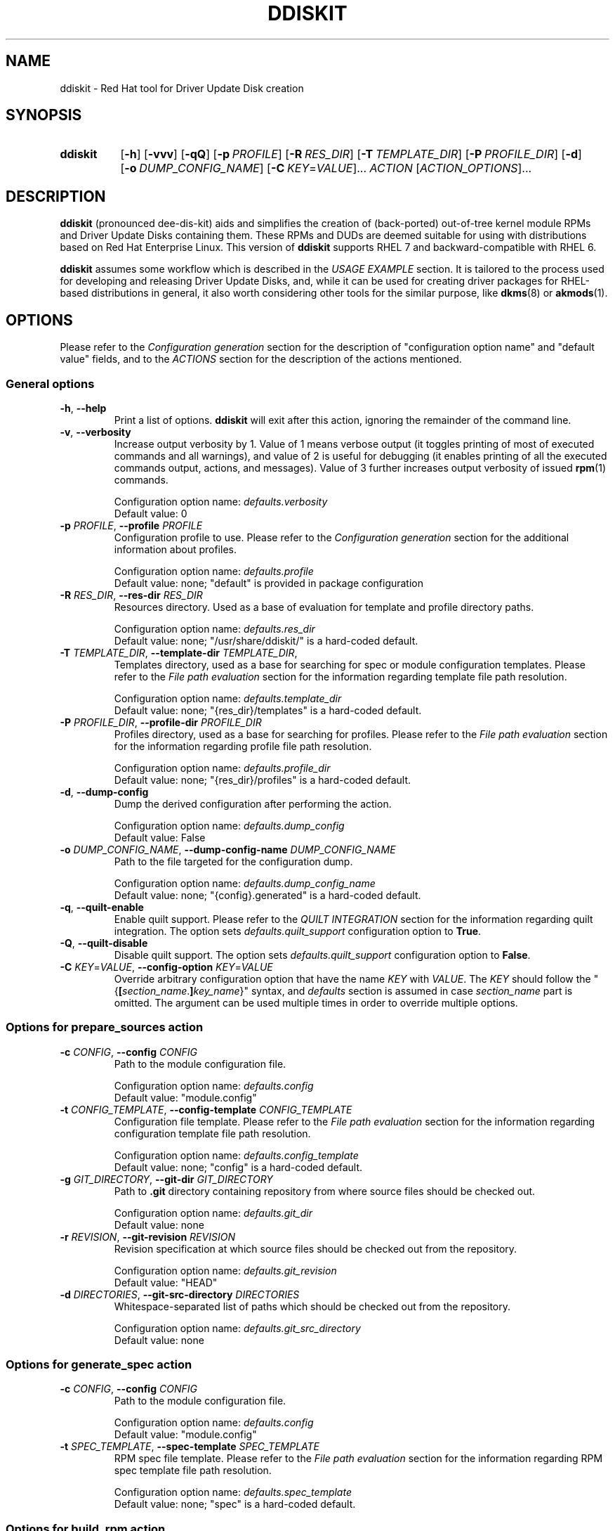 .\" Code block begin/end. Borrowed from strace.1.
.de CS
.sp
.in +4n
.nf
.ft CW
..
.de CE
.ft R
.fi
.in
.sp
..
.\" Like .OP, but with ellipsis at the end in order to signify that option
.\" can be provided multiple times. Based on .OP definition in groff's
.\" an-ext.tmac.
.de OM
.  ie \\n(.$-1 \
.    RI "[\fB\\$1\fR" "\ \\$2" "]...\&"
.  el \
.    RB "[" "\\$1" "]...\&"
..
.TH DDISKIT "1"
.SH NAME
ddiskit \- Red Hat tool for Driver Update Disk creation
.SH SYNOPSIS
.SY ddiskit
.OP -h
.OP -vvv
.OP -qQ
.OP -p PROFILE
.OP -R RES_DIR
.OP -T TEMPLATE_DIR
.OP -P PROFILE_DIR
.OP -d
.OP -o DUMP_CONFIG_NAME
.OM -C \fIKEY\fR=\fIVALUE\fR
.I ACTION
.OM \fIACTION_OPTIONS\fR
.YS
.SH DESCRIPTION
.B ddiskit
(pronounced dee-dis-kit)
aids and simplifies the creation of (back-ported) out-of-tree kernel module
RPMs and Driver Update Disks containing them.
These RPMs and DUDs are deemed suitable for using with distributions based on
Red Hat Enterprise Linux.
This version of
.B ddiskit
supports RHEL 7 and backward-compatible with RHEL 6.

.B ddiskit
assumes some workflow which is described in the
.I USAGE EXAMPLE
section.
It is tailored to the process used for developing and releasing
Driver Update Disks, and, while it can be used for creating driver packages for
RHEL-based distributions in general, it also worth considering other tools
for the similar purpose, like
.BR dkms "(8) or " akmods (1).

.SH OPTIONS
Please refer to the
.I Configuration generation
section for the description of "configuration option name" and "default value"
fields, and to the
.I ACTIONS
section for the description of the actions mentioned.
.SS General options
.TP
\fB-h\fR, \fB--help\fR
Print a list of options.
.B ddiskit
will exit after this action, ignoring the remainder of the command line.
.TP
\fB-v\fR, \fB--verbosity\fR
Increase output verbosity by 1.
Value of 1 means verbose output (it toggles printing of most of executed
commands and all warnings), and value of 2 is useful for debugging
(it enables printing of all the executed commands output, actions,
and messages).
Value of 3 further increases output verbosity of issued
.BR rpm (1)
commands.
.IP
Configuration option name:
.I defaults.verbosity
.br
Default value: 0
.TP
\fB-p\fR \fIPROFILE\fR, \fB--profile\fR \fIPROFILE\fR
Configuration profile to use.
Please refer to the
.I Configuration generation
section for the additional information about profiles.
.IP
Configuration option name:
.I defaults.profile
.br
Default value: none; "default" is provided in package configuration
.TP
\fB-R\fR \fIRES_DIR\fR, \fB--res-dir\fR \fIRES_DIR\fR
Resources directory.
Used as a base of evaluation for template and profile directory paths.
.IP
Configuration option name:
.I defaults.res_dir
.br
Default value: none; "/usr/share/ddiskit/" is a hard-coded default.
.TP
\fB-T\fR \fITEMPLATE_DIR\fR, \fB--template-dir\fR \fITEMPLATE_DIR\fR,
Templates directory, used as a base for searching for spec or module
configuration templates.
Please refer to the
.I File path evaluation
section for the information regarding template file path resolution.
.IP
Configuration option name:
.I defaults.template_dir
.br
Default value: none; "{res_dir}/templates" is a hard-coded default.
.TP
\fB-P\fR \fIPROFILE_DIR\fR, \fB--profile-dir\fR \fIPROFILE_DIR\fR
Profiles directory, used as a base for searching for profiles.
Please refer to the
.I File path evaluation
section for the information regarding profile file path resolution.
.IP
Configuration option name:
.I defaults.profile_dir
.br
Default value: none; "{res_dir}/profiles" is a hard-coded default.
.TP
\fB-d\fR, \fB--dump-config\fR
Dump the derived configuration after performing the action.
.IP
Configuration option name:
.I defaults.dump_config
.br
Default value: False
.TP
\fB-o\fR \fIDUMP_CONFIG_NAME\fR, \fB--dump-config-name\fR \fIDUMP_CONFIG_NAME\fR
Path to the file targeted for the configuration dump.
.IP
Configuration option name:
.I defaults.dump_config_name
.br
Default value: none; "{config}.generated" is a hard-coded default.
.TP
\fB-q\fR, \fB--quilt-enable\fR
Enable quilt support.
Please refer to the
.I QUILT INTEGRATION
section for the information regarding quilt integration.
The option sets
.I defaults.quilt_support
configuration option to
.BR True .
.TP
\fB-Q\fR, \fB--quilt-disable\fR
Disable quilt support.
The option sets
.I defaults.quilt_support
configuration option to
.BR False .
.TP
\fB-C\fR \fIKEY\fR=\fIVALUE\fR, \fB--config-option\fR \fIKEY\fR=\fIVALUE\fR
Override arbitrary configuration option that have the name
.I KEY
with
.IR VALUE .
The
.I KEY
should follow the "{\fB[\fR\fIsection_name\fR.\fB]\fR\fIkey_name\fR}" syntax,
and \fIdefaults\fR section is assumed in case \fIsection_name\fR part is
omitted.
The argument can be used multiple times in order to override multiple options.
.\"
.SS Options for prepare_sources action
.TP
\fB-c\fR \fICONFIG\fR, \fB--config\fR \fICONFIG\fR
Path to the module configuration file.
.IP
Configuration option name:
.I defaults.config
.br
Default value: "module.config"
.TP
\fB-t\fR \fICONFIG_TEMPLATE\fR, \fB--config-template\fR \fICONFIG_TEMPLATE\fR
Configuration file template.
Please refer to the
.I File path evaluation
section for the information regarding configuration template file path
resolution.
.IP
Configuration option name:
.I defaults.config_template
.br
Default value: none; "config" is a hard-coded default.
.TP
\fB-g\fR \fIGIT_DIRECTORY\fR, \fB--git-dir\fR \fIGIT_DIRECTORY\fR
Path to
.B .git
directory containing repository from where source files should be checked out.
.IP
Configuration option name:
.I defaults.git_dir
.br
Default value: none
.TP
\fB-r\fR \fIREVISION\fR, \fB--git-revision\fR \fIREVISION\fR
Revision specification at which source files should be checked out from the
repository.
.IP
Configuration option name:
.I defaults.git_revision
.br
Default value: "HEAD"
.TP
\fB-d\fR \fIDIRECTORIES\fR, \fB--git-src-directory\fR \fIDIRECTORIES\fR
Whitespace-separated list of paths which should be checked out from the
repository.
.IP
Configuration option name:
.I defaults.git_src_directory
.br
Default value: none
.\"
.SS Options for generate_spec action
.TP
\fB-c\fR \fICONFIG\fR, \fB--config\fR \fICONFIG\fR
Path to the module configuration file.
.IP
Configuration option name:
.I defaults.config
.br
Default value: "module.config"
.TP
\fB-t\fR \fISPEC_TEMPLATE\fR, \fB--spec-template\fR \fISPEC_TEMPLATE\fR
RPM spec file template.
Please refer to the
.I File path evaluation
section for the information regarding RPM spec template file path resolution.
.IP
Configuration option name:
.I defaults.spec_template
.br
Default value: none; "spec" is a hard-coded default.
.\"
.SS Options for build_rpm action
.TP
\fB-c\fR \fICONFIG\fR, \fB--config\fR \fICONFIG\fR
Path to the module configuration file.
.IP
Configuration option name:
.I defaults.config
.br
Default value: "module.config"
.TP
\fB-a\fR, \fB--tar-all\fR
Tar all files, including hidden ones (files with names starting with dot).
Otherwise, only files with names starting with non-dot character will be added
to the source tarball.
The option sets the value of the relevant configuration parameter to
.BR True .
Note that this check is independent from the check controlled by the
.I defaults.tar_strict
configuration parameter.
.IP
Configuration option name:
.I defaults.tar_all
.br
Default value: False
.TP
\fB-e\fR, \fB--tar-strict\fR
Tar only expected files.
Only the files with names matching the regular expression pattern provided in
.I defaults.src_patterns
configuration option will be added to the source tarball.
The option sets the value of the relevant configuration parameter to
.BR True .
Note that this check is independent from the check controlled by the
.I defaults.tar_all
configuration parameter.
.IP
Configuration option name:
.I defaults.tar_strict
.br
Default value: False
.TP
\fB-s\fR, \fB--srpm\fR
Force building of source RPM instead of binary one.
.B ddiskit
has several heuristics (whether host architecture is among architectures
targeted by module, whether RPM build check passes) that detect possibility
of binary RPM build and falls back to building source RPM only in case they
indicated that binary RPM build is impossible; however, one can force building
of source RPM instead of binary one with this switch.
The option sets the value of the relevant configuration parameter to
.BR True .
.IP
Configuration option name:
.I defaults.srpm
.br
Default value: False
.TP
\fB-m\fR, \fB--mock\fR
Enable
.BR mock (1)
usage for building RPM.
See the
.I MOCK SUPPORT
section for additional information.
.IP
Configuration option name:
.I defaults.mock
.br
Default value: False
.TP
\fB-r\fR \fIMOCK_CONFIG\fR, \fB--mock-config\fR \fIMOCK_CONFIG\fR
Which mock configuration should be used for building RPM.
.IP
Configuration option name:
.I defaults.mock_config
.br
Default value: "default"
.TP
\fB-l\fR, \fB--mock-offline\fR
Whether to pass
.B --offline
option to
.BR mock .
.IP
Configuration option name:
.I defaults.mock_offline
.br
Default value: False
.TP
\fB-g\fR \fILEVEL\fR, \fB--check-git-src\fR \fILEVEL\fI
Set the level of source code repository authenticity check. See the
.I SOURCE CODE VERIFICATION
section for the details.
.IP
Configuration option name:
.I defaults.check_get_src
.br
Default value: 0
.TP
\fB-G\fR, \fB--generate-spec-on-build\fR
Call the
.I generate_spec
action at the beginning of the
.I build_rpm
action execution.
This saves for calling
.I generate_spec
action separately each time module configuration or patch list are changed
(assuming that spec file does not need manual changes after generation).
.IP
Configuration option name:
.I defaults.generate_spec_on_build
.br
Default value: 0
.\"
.SS Options for build_iso action
.TP
\fB-c\fR \fICONFIG\fR, \fB--config\fR \fICONFIG\fR
Path to the module configuration file.
.IP
Configuration option name:
.I defaults.config
.br
Default value: "module.config"
.TP
\fB-i\fR \fIISOFILE\fR, \fB--isofile\fR \fIISOFILE\fR
File name for the output ISO.
.IP
Configuration option name:
.I defaults.isofile
.br
Default value: none; see also
.I build_iso
action description section.
.\"
.SS Options for dump_config action
.TP
\fB-c\fR \fICONFIG\fR, \fB--config\fR \fICONFIG\fR
Path to the module configuration file.
.IP
Configuration option name:
.I defaults.config
.br
Default value: "module.config"
.TP
\fB-o\fR \fIDUMP_CONFIG_NAME\fR, \fB--dump-config-name\fR \fIDUMP_CONFIG_NAME\fR
Name of the file where to store configuration dump.
This is the same option as the \fB-o\fR option in the
.I General options
section, and present here only for convenience.
.IP
Configuration option name:
.I defaults.dump_config_name
.br
Default value: none; "{config}.generated" is a hard-coded default.
.\"
.\"
.SH CONFIGURATION
Configuration is a sectioned key-value store, with values being strings and
interpreted based on the context (see
.I CONFIGURATION VALUES REFERENCE
section for the reference) as strings, integers, booleans (see
.I Boolean values
section for the details on boolean value derivation), or arrays.
.\"
.SS Configuration generation
In order to construct its configuration,
.B ddiskit
gathers configuration options from the multiple sources, then performs
some fixed processing.
The sources of configuration options are the following:
.IP \(bu 3
Hard-coded defaults, present in
.B ddiskit
source code.
These are mostly for default configuration search paths and for other values
which are expected to be defined one way or another. Currently, it contains
the following configuration options:
.RS
.IP \(bu 3
.IR defaults " section"
.RS
.IP \(bu 3
.IR res_dir
= "/usr/share/ddiskit"
.IP \(bu
.IR template_dir
= "{res_dir}/templates"
.IP \(bu
.IR profile_dir
= "{res_dir}/profiles"
.IP \(bu
.IR config_template
= "config"
.IP \(bu
.IR quilt_support
= True
.IP \(bu
.IR spec_template
= "spec"
.IP \(bu
.IR src_patterns
= "^Kbuild$|^Kconfig$|^Makefile$|^.*\.[ch]$"
.RE
.IP \(bu 3
.IR global " section"
.RS
.IP \(bu 3
.IR module_vendor
= "ENTER_MODULE_VENDOR"
.IP \(bu
.IR module_author
= "ENTER_MODULE_AUTHOR"
.IP \(bu 3
.IR module_author_email
= "ENTER_MODULE_AUTHOR_EMAIL"
.RE
.RE
.IP \(bu
The "package" configuration.
It contains the rest of the configuration option defaults which should be defined
for proper operation (like spec file generation).
Package configuration is read from the fixed path
"/usr/share/ddiskit/ddiskit.config"
which is not expected to be modified by user or system administrator (and is
usually overwritten by package update).
.IP \(bu
The "site" configuration. Located in "/etc/ddiskit.config", this file is
treated as a configuration file and is subject to possible changes by the
system administrator.
.IP \(bu
The "user" configuration. In case user wants some user-specific changes
(like his own default values for
.IR global.module_author " or " global.module_author_email
configuration options, as well as default profile), he should place it in
".ddiskitrc" file in his home directory.
.IP \(bu
Profile. The profile in use is derived from
.IR defaults.profile " and " default.profile_dir
configuration variables (see more in the
.I File path evaluation
section on how the path to the profile is evaluated).
It contains overrides suitable for a particular use case (for example, the
.B rh-testing
profile contains spec file description suffix with a notice that the package
provided is a testing package).
Note that the values for aforementioned configuration variables can be
overridden by
.BR -p " and " -P
command line arguments.
.IP \(bu
Module configuration. This file is usually called "module.config"
(but can be overridden by
.B -c
command line argument) and contains module-specific configuration.
It is usually generated from template by
.I prepare_sources
action and is self-documented in terms of what values user is expected
to provide there.
.IP \(bu
Command-line arguments. They update
.I defaults
section of the configuration dictionary, and usually have key name equal
to the long option name, with dashes replaced with underscores.
Configuration option name for each specific command line option is provided
in the
.I OPTIONS
section.
Unless explicitly specified (with default value being "none"),
command line option \fIalways\fR updates the configuration option value.
.PP
These files are applied one after another in aforementioned order, so the
"last wins" rule applies.
The exception from the rule are command line options, which take precedence
at each point of configuration generation (during the profile path evaluation,
for example).
.PP
The configuration files themselves are sectioned key-value files,
syntax of which is described in the
.UR https://docs.python.org/2/library/configparser.html
related Python module documentation
.UE ,
except for the interpolation part, which is home-grown and described
in the section
.IR "Configuration value evaluation" .
.\"
.SS Kernel package versioning scheme
Red Hat Enterprise Linux follows specific kernel package versioning scheme, and
.B ddiskit
employs it in order to generate proper dependencies on the kernel package.
As a result, it expects that in places where kernel version is provided,
this version follows specific scheme.
More specifically, two version schemes are supported:
.IP \(bu 3
Y-stream kernel version.
This kernel package version is shipped as a part of General Availability
release, and has the following format:
.CS
\fIkernel_version\fR.\fIkernel_patchlevel\fR.\fIkernel_sublevel\fR-\fIrhel_release\fR.\fIrpm_dist\fR
.CE
For example, RHEL 7.3 GA kernel has kernel version 3.10.0-514.el7.
Consequently, it is expected that
.IR kernel_version ", " kernel_patchlevel ", " kernel_sublevel ", " rhel_release
are decimal numbers (having no more than 1, 2, 2, and 4 digits, respectively),
and
.I rpm_dist
part is provided in the form of "el\fI<number>\fR", where \fI<number>\fR is
a 1-digit or 2-digit number not less than 6.
.IP \(bu
Z-stream kernel version.
These kernel packages are provided as a part of updates for the existing release
(so-called Z-stream).
The versions of these packages have the following format:
.CS
\fIkernel_version\fR.\fIkernel_patchlevel\fR.\fIkernel_sublevel\fR-\fIrhel_release\fR\fB[\fR.\fIupdate_release\fR\fB]+\fR.\fIrpm_dist\fR
.CE
The restrictions on the parts that also used for the Y-stream kernel package
version description are the same, and \fIupdate_release\fR is a number that
can have up to 3 digits.
Example of a Z-stream kernel package version (RHEL 7.3 update from 2017-05-25):
3.10.0-514.21.1.el7.
.PP
Generally, it is expected that kernel module RPMs and Driver Update Disks are
built for using along with the Y-stream GA kernel (and all the following
Z-stream kernels, thanks to kABI compatibility), so when Z-stream kernel package
version is detected, the user is warned about this.
The differences between kernel package dependency generation in these cases
are described in the
.I Spec file generation
section.
.PP
In order to enforce these checks,
.B ddiskit
uses regular expression-based approach: it checks the version provided in the
.I defaults.kernel_version
configuration variable against regular expressions set via the
.I defaults.kernel_flex_version_re
and
.I defaults.kernel_fixed_version_re
configuration options, which contain Python regular expressions (see
.UR https://docs.python.org/2/library/re.html
Python \fBre\fR module documentation
.UE
for details about regular expression syntax) for matching Y-stream and Z-stream
kernel versioning scheme, respectively.
In order to extract parts of kernel version described above, the following
regular expression groups are used:
.TP 18
.B version
Kernel's major version
.RI ( kernel_version
in the description above).
.TQ
.B patchlevel
Kernel's patch level
.RI ( kernel_patchlevel ).
.TQ
.B sublevel
Kernel's sub-patch level
.RI ( kernel_sublevel ).
.TQ
.B rpm_release
Major part of RPM release
.RI ( rhel_release ).
.TQ
.B rpm_release_add
Remaining part of RPM release
.RI ( update_release ).
.TQ
.B rpm_dist
RPM release dist part
.RI ( rpm_dist ).
.PP
The default values of the
.I defaults.kernel_flex_version_re
and
.I defaults.kernel_fixed_version_re
configuration options are set via other configuration options:
.CS
kernel_flex_verson_re   = {kernel_nvr_re}{kernel_dist_re}
kernel_fixed_version_re = {kernel_nvr_re}{kernel_fixed_re}{kernel_dist_re}

kernel_nvr_re   = (?P<version>[0-9])\.(?P<patchlevel>[0-9]{1,2})\.(?P<sublevel>[0-9]{1,2})-(?P<rpm_release>[0-9]{1,4})
kernel_fixed_re = (?P<rpm_release_add>(\.[0-9]{1,3})+)
kernel_dist_re  = (?P<rpm_dist>\.el([6-9]|[1-9][0-9]))
.CE
This allows for some flexibility in case some tuning of these checks is needed.
.\"
.SS Configuration check
After the configuration has been constructed (and in case module configuration
is present), it is subject to a set of checks:
.IP \(bu 3
Whether
.IR global " and " spec_file
configuration sections are present.
.IP \(bu
Whether all configuration options in
.IR global " and " spec_file
sections have non-default values.
Default value is a value which is the concatenation of "ENTER_" and upper-cased
configuration key name ("ENTER_MODULE_NAME" for
.I spec_file.module_name
configuration option, for example). The exception is
.I spec_file.firmware_version
option, in case
.I spec_file.firmware_include
configuration options is set to
.BR False .
.IP \(bu
Whether
.I spec_file.kernel_version
has proper format (only Y-stream and Z-stream kernel versions are accepted,
see the
.I Kernel package versioning scheme
section for the acceptable version string format configuration details).
.\"
.SS File path evaluation
Paths to various external resource files (like templates and profiles)
are evaluated based on provided resource directory and name
using the following algorithm:
.IP \(bu 3
If resource name does not have slashes, then it is considered that this name
refers to the file in the provided directory.
.IP \(bu
Otherwise, it is interpreted as a path relative to the current working
directory (which is the directory the where module configuration resides).
.PP
For example, profile "\fBmy-profile\fR" is searched relative to profile directory
(stored in the \fIdefaults.profile_dir\fR configuration option,
"\fB/usr/share/ddiskit/profiles\fR" by default), but profile "\fB./my-profile\fR"
is searched relative to module's configuration directory.
.\"
.SS Configuration value evaluation
Configuration option values can reference other configuration options using
the "{\fB[\fR\fIsection_name\fR.\fB]\fR\fIkey_name\fR}" syntax.
If section is not present, it is assumed that the referenced key is
in the same section as the value which references it.
If the referenced key is not found, no substitution occurs.
.PP
For example, let's assume the following configuration file:
.CS
[foo]
foo = aaa {bar} {bar.baz}
bar = bbb {baz} {bar.foo}

[bar]
foo = ccc {baz}
bar = ddd {foo.foo}
baz = eee
.CE
After the evaluation,
.I foo.foo
key would have the value "aaa bbb {baz} ddd ccc eee eee",
.I foo.bar
would equal to "bbb {baz} ccc eee",
.I bar.foo
would be "ccc eee", and
.I bar.bar
is "ddd ccc eee".
.PP
Circular dependencies are not explicitly resolved, there's only substitution
depth limit present (which is set to 8 currently).
.\"
.SS Boolean values
The values which are treated as boolean can have the following
(case-insensitive) values in order to indicate that the value
should be evaluated to
.IR True :
.BR 1 ", " t ", " y ", " true ", or " yes .
In order to indicate
.I False
value, one of the following strings may be used:
.BR 0 ", " f ", " n ", " false ", or " no .
In case configuration value doesn't evaluate to
.IR True " or " False
value, it is evaluated as
.IR None .
.I None
value is treated as
.I False
in most places, but sometimes it is important to provide specific choice,
and in these cases error would occur if boolean value was evaluated to
.IR None .
.\"
.SS Spec file generation
Before spec file generation takes place, additional configuration processing
is performed:
.IP \(bu 3
.IR spec_file.source_patches " and " spec_file.source_patches_do
generated in accordance with a lexicographically sorted list of patch files
found in the patch directory: \fBsrc/patch\fR relative to the current working
directory (except when
.BR quilt (1)
integration is enabled; see the
.I QUILT INTEGRATION
section for details).
.I spec_file.source_patches
contains lines in the "Patch\fIN\fR: \fIpatch-file-name\fR" format, and
.I spec_file.source_patches_do
contains lines in the "%patch\fIN\fR -p1" format.
As a result, first configuration variable is suitable for patch file list
description, and second is useful in the \fB%prep\fR section for patch applying.
If the
.I default.quilt_support
configuration option is enabled, file named
.B series
is ignored in the patch directory.
.IP \(bu
.I spec_file.firmware_files
configuration variable contains list of files found in the \fBsrc/firmware\fR
directory with the \fB/lib/firmware/\fR directory prepended, which is suitable
for the \fB%files\fR section of the firmware sub-package.
.IP \(bu
.I spec_file.firmware_files_install
configuration variable contains list for firmware file installation commands
in the format "install -m 644 -D source/firmware/\fIfirmware-file-path\fR
$RPM_BUILD_ROOT/lib/firmware/\fIfirmware-file-path\fR", which is suitable
for the \fB%install\fR section of the firmware sub-package.
.IP \(bu
.I spec_file.firmware_begin
configuration option is set to "%if 1" or "%if 0" when the
.I spec_file.firmware_include
configuration variable is true or not, respectively.
.IP \(bu
.I spec_file.firmware_end
configuration variable is set to "%endif".
.IP \(bu
.I spec_file.date
is set to the current date and time in "%a %b %d %Y"
.BR strftime (3)
format, if this variable hasn't been set already.
.IP \(bu
.I spec_file.kernel_requires
is formatted as following (if the variable hasn't been set already):
.RS
.IP \(bu 3
if the
.I spec_file.kernel_version_min
configuration option contains a non-empty value, it is set to
.CS
Requires:    kernel >= \fIspec_file.kernel_version_min\fR
.CE
.IP \(bu 3
otherwise, if the
.I spec_file.kernel_version_dep
configuration option contains a non-empty value, it is set to
.CS
Requires:    kernel = \fIspec_file.kernel_version_dep\fR
.CE
.IP \(bu 3
otherwise, it is set to
.CS
Requires:    kernel >= \fIkernel_version\fR-\fIkernel_release\fR.\fIkernel_dist\fR
Requires:    kernel <  \fIkernel_version\fR-\fI(kernel_release + 1)\fR.\fIkernel_dist\fR
.CE
if the
.I spec_file.kernel_version
configuration option contains a Y-stream kernel version, or
.CS
Requires:    kernel = \fIkernel_version\fR-\fIkernel_release\fR.\fIkernel_dist\fR
.CE
if the
.I spec_file.kernel_version
configuration option contains a Z-stream kernel version
(please refer to the
.I Kernel package versioning scheme
section for the additional details regarding Y-stream and Z-stream versions).
.RE
.IP \(bu
.I spec_file.module_requires
is set to
.I spec_file.dependencies
value with the "Requires: " string prepended, if the variable hasn't been set
already.
Note that this special configuration variable is deprecated, present only for
the backward compatibility, and this special value generation may be removed
in the future.
.PP
After this configuration processing, parts of the spec template in the
"%{\fB[\fR\fIsection_name\fR.\fB]\fR\fIkey_name\fR}" format (note the presence
of percent sign in comparison to the syntax used for configuration option
substitution) are replaced with evaluated configuration values.
If no appropriate configuration has been found, no replacement occurs.
If configuration option evaluates to empty string, \fB%{nil}\fR is inserted
into the resulting spec file.
.\"
.\"
.SH ACTIONS
.SS prepare_sources
Prepare initial file and directory structure.
This action creates directories where various files are expected to be placed
and creates (into a file set in
.B --config
option) module configuration from the template file (which path is determined
by the
.IR defaults.template_dir " and " defaults.config_template
configuration variables; please refer to the
.I File path evaluation
section for the module configuration template path derivation process).
The action creates the following directory hierarchy:
.IP \(bu 3
.B rpm
- directory for storing
.BR rpmbuild (1)
artifacts.
.RS
.IP \(bu 3
.B BUILD
- build directory, used by
.BR rpmbuild (1).
.IP \(bu
.B BUILDROOT
- RPM build root.
.IP \(bu
.B RPMS
- directory where resulting binary RPMs are stored.
.IP \(bu
.B SOURCES
- directory where source tarball and patches are stored.
.IP \(bu
.B SPECS
- directory where generated spec file is placed.
.IP \(bu
.B SRPMS
- directory where resulting source RPM is stored.
.RE
.IP \(bu
.B src
- directory where module sources are expected to be placed.
There are not explicit constrains on the kernel module source file layout, but
it is expected that the main make file is placed in a directory provided in the
.I spec_file.module_build_dir
configuration variable.
.RS
.IP \(bu 3
.B patches
- directory with patches that should be applied to the source.
.IP \(bu
.B firmware
- firmware files.
.RE
.PP
Additionally, if the
.I defaults.git_src_directory
configuration option is set,
source files placed inside directories listed in this whitespace-separated list
checked out (inside the
.B src
directory) from the repository pointed by the
.I defaults.git_dir
configuration option at the revision which specification is set in the
.I defaults.git_revision
configuration option (the actual revision to checkout is the output of
.BR git\ rev-parse (1)
command invocation with the aforementioned specification supplied to it).
.PP
Before configuration template is processed, the following configuration options
are also set:
.IP \(bu 3
.I spec_file.module_build_dir
- set to the value of first element of whitespace-separated list stored in the
.I defaults.git_src_directory
configuration option, or to "ENTER_MODULE_BUILD_DIR", if it is empty.
.IP \(bu
.I spec_file.git_hash
- set to the value returned by
.BR get\ rev-parse (1)
call with
.I defaults.git_revision
revision specification supplied.
.\"
.SS generate_spec
Generate spec file from the spec template (which path is determined by the
.IR defaults.template_dir " and " defaults.spec_template
configuration variables; please refer to the
.I File path evaluation
section for spec template path derivation process) using process described in
.I Spec file generation
section.
As a result of the execution of this action, the
"rpm/SPECS/{\fIspec_file.module_name\fR}.spec" file is generated.
During the generation process, the presence of kernel headers for the
target kernel version and architectures is also checked, and warning message
is printed in case some of them are not present; this check doesn't affect
spec file generation process, however.
.\"
.SS build_rpm
The RPM build action includes several steps:
.IP \(bu 3
Check for the module configuration file presence (provided in
.I defaults.config
configuration variable via the
.B --config
command line option).
Since some configuration values should be derived directly from it,
its absence makes the whole operation senseless, thus the early bailout.
.IP \(bu
Generate (if the
.I defaults.generate_spec_on_build
configuration option is set to
.BR True )
or check (if the
.I defaults.check_spec_on_build
configuration option is set to positive value)
spec file.
Depending on the check level provided in the
.I defaults.check_spec_on build
configuration option, the latter check may lead to warning or to the termination
of the action:
.RS
.TP 3
.B 0
Do not perform the spec file check.
.TP
.B 1
Perform spec file comparison and issue warning in case generated and existing
spec files differ.
.TP
.B 2
Perform spec file comparison and issue warning in case generated and existing
spec files differ, user is asked whether he wants to continue.
.TP
.B 3
Perform spec file comparison and abort action execution in case of any errors
(during spec file generation or comparison).
.RE
.IP
No spec file comparison is performed (regardless of the
.I defaults.check_spec_on_build
configuration option value) if spec file generation is enabled (obviously).
.IP \(bu
Check for \fBMakefile\fR presence.
Presence of file named \fBMakefile\fR somewhere in the source tree allows for
passing this check.
Absence of \fBMakefile\fR leads to early termination with a relevant exit code
(please refer to the
.I EXIT STATUS
section for details).
.IP \(bu
In case quilt integration (specified via the configuration option
.IR default.quilt_support )
is enabled, quilt patches are de-applied.
.IP \(bu
Source tarball creation. Tar file named
"rpm/SOURCES/{\fIspec_file.module_name\fR}-{\fIglobal.module_vendor\fR}-{\fIspec_file.module_version\fR}.tar.bz2"
is created, and files present in the
.B src
directory added to it,
with the following exceptions:
.RS
.IP \(bu 3
.B patches
subdirectory is skipped.
.IP \(bu
All RPM files present in the top level of the
.B src
directory are skipped.
.IP \(bu
Files present in the
.B firmware
source subdirectory are skipped in case boolean configuration option
.I spec_file.firmware_include
is set to
.BR False .
In case there are files present in this directory, warning message
is displayed regarding the matter.
.IP \(bu
Hidden files (files beginning with dot) are skipped, unless the
.I defaults.tar_all
configuration option (controlled via the
.B --tar-all
action-specific command line option) is set to
.BR True .
.IP \(bu
Only files matching the pattern set in the
.I defaults.src_patterns
configuration option are added, if the
.I defaults.tar_strict
configuration option (controlled via the
.B --tar-strict
action-specific command line option) is set to
.BR True .
The default pattern includes only \fI*\fB.c\fR, \fI*\fB.h\fR, \fBMakefile\fR,
\fBKbuild\fR, and \fBKconfig\fR files,
which should be suitable for the most cases.
.RE
.IP \(bu
All files from the
.B src/patches
directory are copied to the
.B rpm/SOURCES
directory.
.IP \(bu
If current host architecture is among architectures provided in the
.I spec_file.kernel_arch
architectures,
.I rpmbuild
check (rpmbuild -bc --nobuild) succeeded, and the
.I defaults.srpm
configuration option (controlled via the
.B --srpm
action-specific command line option) is not enabled,
an attempt to build binary RPM is performed.
Otherwise, a source RPM is built.
.IP \(bu
In case quilt integration (specified via the configuration option
.IR default.quilt_support )
is enabled, quilt patches are applied back.
.\"
.SS build_iso
This action takes list of files and directories that should be placed
on the Driver Update Disk as a non-option arguments.
It performs the following steps:
.IP \(bu 3
Iterate over the files provided in arguments (recursively descending into
directories) and add to the list of candidate files which satisfy the
following criteria:
.RS
.IP \(bu 3
file name ends with ".rpm",
.IP \(bu
.BR rpmquery (1)
successfully retrieves information regarding RPM architecture from the package,
.IP \(bu
RPM is a binary package or RPM is a source package and the
.I global.include_srpm
configuration option is enabled,
.IP \(bu
RPM is not a debug information package (RPM has group other than
"Development/Debug"),
.IP \\(bu
RPM has a valid GPG signature (if case GPG signature check is enabled; see
.I RPM SIGNATURE VERIFICATION
section for the additional information).
.RE
.IP \(bu
All satisfying candidates then copied in a temporary directory.
Source RPMs are placed in \fBsrc\fR subdirectory in the disk hierarchy, and
binary RPMs are placed in \fBrpms/\fIarch\fR subdirectory, where \fIarch\fR is
the architecture of the binary RPM (with all variants of \fBi386\fR, ...,
\fBi686\fR RPM architecture placed in the \fBi386\fR subdirectory).
.IP \(bu
RPM repository metadata is generated (using the
.BR createrepo (1)
command) in each of the aforementioned binary RPM directories.
.IP \(bu
.B rhdd3
file containing Driver Update Disk signature is created
in the temporary directory.
.IP \(bu
ISO image is created with the
.BR mkisofs (1)
command.
The name of the ISO is provided in the
.I defaults.isofile
option (which can be set via the
.B --isofile
action-specific command line option).
In case no explicit ISO file name is provided, it is generated as
"dd-{\fIspec_file.module_name\fR}-{\fIspec_file.module_version\fR}-{\fIspec_file.module_rpm_release\fR}.{\fIspec_file.rpm_dist\fR}.iso",
or, in case one of values of these configuration options is not a string,
simply "dd.iso".
.\"
.SS dump_config
Dumps configuration dictionary as it has been evaluated by a process described
in the
.I Configuration generation
section.
Output file for the dump is set in the
.I defaults.dump_config_name
option.
.\"
.\"
.SH QUILT INTEGRATION
.B ddiskit
supports
.BR quilt (1)
patch workflow.
Specifically:
.IP \(bu 3
It de-applies quilt patches before building source tarball and applies them
back after the build.
.IP \(bu
It uses contents of the \fBseries\fR file in the \fBpatches\fR directory
as the source of the list of patches during the
.I generate_spec
action, as well as during the tarball creation in the
.I build_rpm
action.
The file itself is excluded from the list of files considered as patches.
.IP \(bu
It ignores hidden files during the tarball creation in the
.I build_rpm
action which avoids inclusion of the
.B .pc
directory.
.PP
This behaviour (except the last part that is controlled by the
.I defaults.tar_all
configuration option) is controlled by the
.I defaults.quilt_support
configuration option, which is accessible via the
.BR --quilt-enable " and " --quilt-disable
command line options.
.\"
.\"
.SH MOCK INTEGRATION
.B ddiskit
supports using
.BR mock (1)
for building RPM.
This support is activated via the
.I defaults.mock
configuration option which is controlled via the
.B --mock
action-specific command line option.
When mock support is enabled, the following changes apply:
.IP \(bu 3
.BR mock (1)
is called instead of
.B rpmbuild
for source and binary RPM creation.
Specifically,
.B mock --buildsrpm
is called for source RPM creation and pair of
.B mock --buildsrpm
and
.B mock --rebuild
is used to build binary RPM out of source RPM which is created inside mock
environment.
.IP \(bu
No build check (\fBrpmbuild -bc --nobuild\fR) is performed in order to check
whether it is possible to build binary RPM, it is assumed that mock
can handle it.
.\"
.\"
.SH SOURCE CODE VERIFICATION
As a part of the RPM build process
.RI ( build_rpm
action), source code can be checked for the correspondence with the git
repository from which the code supposedly originates.
It is assumed that the sources are located in the subdirectory provided in the
.I spec_file.module_build_dir
configuration option as of the commit whose ID is provided in the
.I spec_file.git_hash
configuration option.
The check is performed via the
.BR git-diff (1)
command.
The path to the \fB.git\fR directory containing the git repository against which
module's source code should be checked has to be provided in the
.I defaults.git_repo
configuration option.
The necessity of the check itself, as well as its crucialness is specified via
the
.I default.check_git_src
configuration option, with the following meaning of its value:
.TP 3
.B 0
The check is skipped.
.TP
.B 1
The check is performed and the warning is issued if the sources differ from the
ones present in the repository.
.TP
.B 2
The check is performed and the build process is aborted in case of sources
discrepancy or other issues during the check.
.PP
The source code verification is performed when quilt patches are already
de-applied.
.\"
.\"
.SH RPM GPG SIGNATURE VERIFICATION
As a part of ISO build process
.RI ( build_iso
action), included RPMs can be checked for the presence and correctness of their
GPG signature.
The necessity of check is controlled via the
.I rpm_gpg_check.check_level
configuration option, which can have one of the following values:
.TP 3
.B 0
The check is skipped.
.TP
.B 1
The check is performed and the warning is issued for each RPM that failed it.
.TP
.B 2
The check is performed and RPMs that didn't pass the check are skipped.
.TP
.B 3
The check is performed and ISO creation is aborted if one of RPMs failed the
check.
.PP
The boolean configuration option
.I rpm_gpg_check.use_keyring
controls whether specific keyring directory containing specific set of keys
should be used or just GPG keys present in host's RPM DB.
In case usage of keyring directory is enabled, configuration option
.I rpm_gpg_check.keyring_dir
points to the directory containing public GPG keys.
Note that in order to use these files, their names should end with ".key"
(this is, in fact, RPM's implicit assumption).
.PP
This check is enabled by default in
.I rh-release
profile and allows verifying that RPMs added to the release ISO have Red Hat's
GPG signature.
.\"
.\"
.SH USAGE EXAMPLE
.IP 1. 3
Create initial directory structure and module configuration.
.CS
$ \fBddiskit\fR prepare_sources
Writing new config file (module.config)... OK
Creating directory structure for RPM build ... OK
Creating directory structure for source code ... OK
Put your module source code in src directory.
.CE
.IP 2.
Copy your code into the \fBsrc\fR directory:
.CS
$ tree src
src
├── drivers
│   └── net
│       └── ethernet
│           └── broadcom
│               ├── Makefile
│               ├── tg3.c
│               └── tg3.h
└── patches
    ├── 0001-test.patch
    └── 0002-test.patch
.CE
.RS
.IP \(bu 3
Please, respect the directory hierarchy for the drivers which are originally part
of the kernel tree.
.IP \(bu 3
Additional patches for the code could be placed in the \fBsrc/patches\fR
directory.
.RE
.IP 3.
Fill out the \fBmodule.config\fR and generate the spec file:
.CS
$ \fBddiskit\fR generate_spec
Checking config ...
Config check ... OK
RPM spec file "rpm/SPECS/tg3.spec" exists!
Patches found, adding to the spec file:
  Patch0: 0001-test.patch
  Patch1: 0002-test.patch
Firmware directory is empty or nonexistent, skipping
Writing spec into rpm/SPECS/tg3.spec ... OK
.CE
.RS
.IP \(bu 3
The resulting spec file is placed in the \fBrpm/SPEC/\fR directory,
you can optionally check it out before proceeding.
.RE
.IP 4.
Build binary RPM:
.CS
$ \fBddiskit\fR build_rpm
.CE
.IP 5.
Build Driver Update Disk ISO:
.CS
$ \fBddiskit\fR build_iso
.CE
.\"
.\"
.SH FILES
.TP
.B /usr/share/ddiskit.config
Package default configuration.
.TP
.B /etc/ddiskit.config
System-wide ("site") configuration.
.TP
.B ~/.ddiskitrc
User configuration.
.TP
.B module.config
Default configuration name.
.TP
.B /usr/share/ddiskit/templates/spec
Template for RPM spec file generation.
Path to it can be overridden by changing
.I defaults.spec_template
configuration option or
.IR defaults.template_dir ,
please refer to the
.I File path evaluation
section for the additional information.
.TP
.B /usr/share/ddiskit/templates/config
Template for module configuration.
Path to it can be overridden by changing
.I defaults.config_template
configuration option or
.IR defaults.template_dir ,
please refer to the
.I File path evaluation
section for the additional information.
.TP
.B /usr/share/ddiskit/profiles/default
Default profile.
Contains configuration options which are useful in non-specific cases
(none, currently).
The profile in use is selected via the
.I defaults.profile
configuration option.
Path to profile is configured by the
.IR defaults.profile_dir ,
configuration option, please refer to the
.I File path evaluation
section for the additional information.
.TP
.B /usr/share/ddiskit/profiles/rh-testing
Profile which contains configuration options used for the testing DUP RPMs
by Red Hat.
This includes the disclaimer that the package is provided for the
testing purposes.
.TP
.B /usr/share/ddiskit/profiles/rh-release
Profile which contains configuration options used for the release DUP RPMs
by Red Hat.
This includes enablement of various strict checks (such as Git commit ID and
RPM GPG signature verification).
.\"
.\"
.SH EXIT STATUS
.TP
.B 0
successful execution.
.TP
.B 1
generic error (no additional information available).
.TP
.B 2
problems during command line argument parsing.
.TP
.B 3
problems during the configuration check phase (see
.I Configuration check
section for the additional information).
.TP
.B 4
problem occurred when tried to de-apply quilt patches (patches do not de-apply
cleanly, for example).
.TP
.B 5
problem occurred when tried to apply quilt patches.
.TP
.B 6
problem occurred during the sources verification.
.TP
.B 7
problem occurred during RPM GPG signature verification.
.TP
.B 8
problem occurred during git checkout of source files.
.TP
.B 9
problem occurred during spec file comparison.
.TP
.B 32
generic input/output error.
.TP
.B 34
error occurred while reading configuration file.
.TP
.B 35
error occurred while writing module configuration file
.RI ( prepare_sources
action).
.TP
.B 36
spec template file read error
.RI ( generate_spec
action).
.TP
.B 38
spec read error (unused currently).
.TP
.B 39
spec write error
.RI ( generate_spec
action).
.TP
.B 41
source archive write error
.RI ( build_rpm
action).
.TP
.B 42
Makefile not found
.RI ( build_rpm
action).
.TP
.B 45
Driver Update Disk signature write error.
.TP
.B 47
configuration dump file write error.
.TP
.B 49
directory structure creation error.
.\"
.\"
.SH REPORTING BUGS
Problems with
.B ddiskit
should be reported to
.UR https://github.com/orosp/ddiskit/issues
ddiskit project bug tracker
.UE
.\"
.\"
.SH HISTORY
The initial version of
.B ddiskit
was created by John W. Linville in the year 2005 for 2.6-based
Red Hat Enterprise Linux and Fedora Core distributions
(like 2.6.9-based RHEL 4).
It filled "the same need which Doug Ledford's Device Driver Update Disk
Devel Kit filled for prior generations of Red Hat distributions" which was used
for the Linux 2.4-series based Red Hat distributions around the year 2003.
In 2007, the responsibility for maintaining and enhancing
.B ddiskit
was passed to Jon Masters, who then developed
.B ddiskit
during the RHEL 5 and RHEL 6 era.
The third incarnation of
.B ddiskit
was conceived in 2016 by Petr Oroš in an attempt to bring more automation to
the process of Driver Update Disk creation along with RHEL 7 support.
.\"
.\"
.SH SEE ALSO
.BR rpmbuild (1),
.BR dkms (8),
.BR akmods (1),
.BR mock (1),
.BR quilt (1)
.PP
.UR http://people.redhat.com/jcm/el6/dup/docs/dup_book.pdf
Jon Masters. Red Hat Driver Update Packages. Official Reference Guide
.UE
.PP
.UR https://github.com/orosp/ddiskit/
ddiskit project repository
.UE

